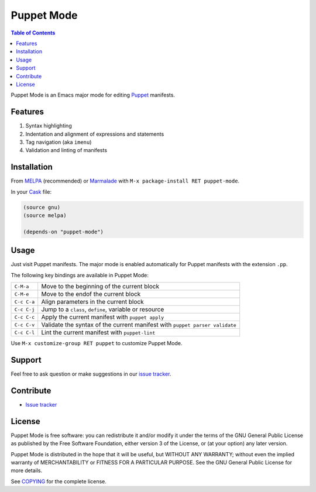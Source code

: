 =============
 Puppet Mode
=============

.. default-role:: literal

.. role:: kbd(literal)
   :class: kbd

.. contents:: Table of Contents
   :local:

Puppet Mode is an Emacs major mode for editing Puppet_ manifests.

.. _Puppet: http://docs.puppetlabs.com/

Features
========

1. Syntax highlighting
2. Indentation and alignment of expressions and statements
3. Tag navigation (aka `imenu`)
4. Validation and linting of manifests

Installation
============

From MELPA_ (recommended) or Marmalade_ with :kbd:`M-x package-install RET
puppet-mode`.

In your Cask_ file:

.. code-block:: lisp

   (source gnu)
   (source melpa)

   (depends-on "puppet-mode")

.. _MELPA: http://melpa.milkbox.net/
.. _Marmalade: http://marmalade-repo.org/
.. _Cask: http://cask.github.io/

Usage
=====

Just visit Puppet manifests.  The major mode is enabled automatically for Puppet
manifests with the extension `.pp`.

The following key bindings are available in Puppet Mode:

+---------------+------------------------------------------------------------+
|:kbd:`C-M-a`   | Move to the beginning of the current block                 |
+---------------+------------------------------------------------------------+
|:kbd:`C-M-e`   | Move to the endof the current block                        |
+---------------+------------------------------------------------------------+
|:kbd:`C-c C-a` | Align parameters in the current block                      |
+---------------+------------------------------------------------------------+
|:kbd:`C-c C-j` | Jump to a `class`, `define`, variable or resource          |
+---------------+------------------------------------------------------------+
|:kbd:`C-c C-c` | Apply the current manifest with `puppet apply`             |
+---------------+------------------------------------------------------------+
|:kbd:`C-c C-v` | Validate the syntax of the current manifest with `puppet   |
|               | parser validate`                                           |
+---------------+------------------------------------------------------------+
|:kbd:`C-c C-l` | Lint the current manifest with `puppet-lint`               |
+---------------+------------------------------------------------------------+

Use :kbd:`M-x customize-group RET puppet` to customize Puppet Mode.

Support
=======

Feel free to ask question or make suggestions in our `issue tracker`_.

Contribute
==========

- `Issue tracker`_

.. _Issue tracker: https://github.com/lunaryorn/puppet-mode/issues
.. _Github: https://github.com/lunaryorn/puppet-mode

License
=======

Puppet Mode is free software: you can redistribute it and/or modify it under the
terms of the GNU General Public License as published by the Free Software
Foundation, either version 3 of the License, or (at your option) any later
version.

Puppet Mode is distributed in the hope that it will be useful, but WITHOUT ANY
WARRANTY; without even the implied warranty of MERCHANTABILITY or FITNESS FOR A
PARTICULAR PURPOSE.  See the GNU General Public License for more details.

See COPYING_ for the complete license.

.. _COPYING: https://github.com/lunaryorn/puppet-mode/blob/master/COPYING
